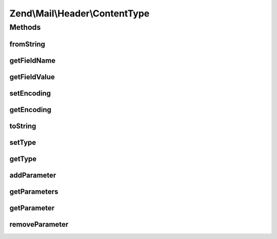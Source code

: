 .. Mail/Header/ContentType.php generated using docpx on 01/30/13 03:32am


Zend\\Mail\\Header\\ContentType
===============================

Methods
+++++++

fromString
----------

.. function:: fromString()


    @var array



getFieldName
------------

.. function:: getFieldName()



getFieldValue
-------------

.. function:: getFieldValue()



setEncoding
-----------

.. function:: setEncoding()



getEncoding
-----------

.. function:: getEncoding()



toString
--------

.. function:: toString()



setType
-------

.. function:: setType()


    Set the content type

    :param string: 

    :throws Exception\InvalidArgumentException: 

    :rtype: ContentType 



getType
-------

.. function:: getType()


    Retrieve the content type

    :rtype: string 



addParameter
------------

.. function:: addParameter()


    Add a parameter pair

    :param string: 
    :param string: 

    :rtype: ContentType 



getParameters
-------------

.. function:: getParameters()


    Get all parameters

    :rtype: array 



getParameter
------------

.. function:: getParameter()


    Get a parameter by name

    :param string: 

    :rtype: null|string 



removeParameter
---------------

.. function:: removeParameter()


    Remove a named parameter

    :param string: 

    :rtype: bool 



